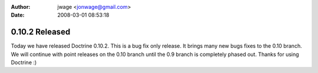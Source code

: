 :author: jwage <jonwage@gmail.com>
:date: 2008-03-01 08:53:18

===============
0.10.2 Released
===============

Today we have released Doctrine 0.10.2. This is a bug fix only
release. It brings many new bugs fixes to the 0.10 branch. We will
continue with point releases on the 0.10 branch until the 0.9
branch is completely phased out. Thanks for using Doctrine :)


